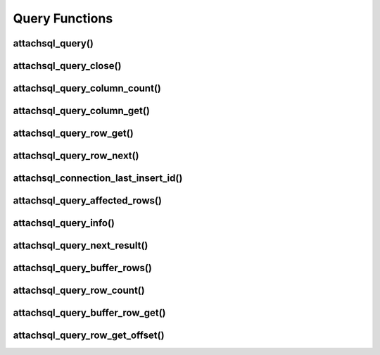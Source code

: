 Query Functions
===============

attachsql_query()
-----------------

.. c:function:: attachsql_error_st *attachsql_query(attachsql_connect_t *con, size_t length, const char *statement, uint16_t parameter_count, attachsql_query_parameter_st *parameters)

   Asyncronusly sends a query to the MySQL server.  The query will not be sent until :c:func:`attachsql_connect_poll` is called.  The call to :c:func:`attachsql_connect_poll` should be repeated until an error has returned or ``ATTACHSQL_RETURN_ROW_READY``.  When buffered results are enabled with :c:func:`attachsql_query_buffer_rows` the polling will return ``ATTACHSQL_RETURN_EOF`` when ready.

   Queries can use ``?`` placeholders and have those filled in using the ``parameter_count`` and ``parameters`` options.  This is so that data in queries can be escaped appropriately.  See :c:type:`attachsql_query_parameter_st` for more information.

   .. note::
      If the connection object has not yet connected to MySQL a non-blocking connect to MySQL will be made first.

   .. warning::
      A copy of the statement parameter is only made when parameter_count > 0.  Otherwise the data the statement parameter points to needs to stay in scope until results are returned.

   :param con: The connection object to send the query on
   :param length: The length of the statement
   :param statement: The statement itself
   :param parameter_count: The number of parameters provided and therefore ``?`` placeholders in the query
   :param parameters: An array of parameter fillers
   :returns: An error structure or :c:type:`NULL` upon success

   .. versionadded:: 0.1.0

attachsql_query_close()
-----------------------

.. c:function:: void attachsql_query_close(attachsql_connect_t *con)

   Closes a query on a connection

   :param con: The connection object the query is on

   .. versionadded:: 0.1.0

attachsql_query_column_count()
------------------------------

.. c:function:: uint16_t attachsql_query_column_count(attachsql_connect_t *con)

   Returns the number of columns in a query result

   :param con: The connection object the query is on
   :returns: The column count or ``0`` if there is no active query

   .. versionadded:: 0.1.0

attachsql_query_column_get()
----------------------------

.. c:function:: attachsql_query_column_st *attachsql_query_column_get(attachsql_connect_t *con, uint16_t column)

   Gets column information for a specified column from a given query

   :param con: The connection object the query is on
   :param column: The column number to retrieve
   :returns: The column data or :c:type:`NULL` if there is no such column

   .. versionadded:: 0.1.0

attachsql_query_row_get()
-------------------------

.. c:function:: attachsql_query_row_st *attachsql_query_row_get(attachsql_connect_t *con, attachsql_error_st **error)

   Retrieves row data from a query.  Should be called when :c:func:`attachsql_connect_poll` returns ``ATTACHSQL_RETURN_ROW_READY``.

   .. note::
      MySQL returns all row data for standard queries as char/binary, even the numerical data.

   .. warning::
      Do not use this function when using row buffering, it will return an error, instead use :c:func:`attachsql_query_buffer_row_get`

   :param con: The connection object the query is on
   :param error: A pointer to a pointer of an error struct which is created if an error occurs
   :returns: An array of row data, the number of elements in the array can be found with :c:func:`attachsql_query_column_count`

   .. versionadded:: 0.1.0

attachsql_query_row_next()
--------------------------

.. c:function:: void attachsql_query_row_next(attachsql_connect_t *con)

   Start retrieving the next row in a query.  This will return immediately and calls to :c:func:`attachsql_connect_poll` will retrieve the row until ``ATTACHSQL_RETURN_ROW_READY`` is returned.  This should not be used for the first row, but every subsequent row.

   .. warning::
      Row data from the previous row should be copied at this point, calling this function will erase it.

   .. note::
      This function does nothing when row buffering is enabled.

   :param con: The connection object the query is on

   .. versionadded:: 0.1.0

attachsql_connection_last_insert_id()
-------------------------------------

.. c:function:: uint64_t attachsql_connection_last_insert_id(attachsql_connect_t *con)

   Returns the insert ID for the previous query (if applicable).

   :param con: The connection object the query was on
   :returns: The insert ID or ``0`` if there was none

   .. versionadded:: 0.1.0

attachsql_query_affected_rows()
-------------------------------

.. c:function:: uint64_t attachsql_query_affected_rows(attachsql_connect_t *con)

   Returns the number of affected rows from an UPDATE query.

   :param con: The connection object the query was on
   :returns: The number of affected rows

   .. versionadded:: 0.1.0

attachsql_query_info()
----------------------

.. c:function:: const char *attachsql_query_info(attachsql_connect_t *con)

   Returns a string of information on the previous query.

   :param con: The connection object the query was on
   :returns: A string of the info or :c:type:`NULL` if there is none

   .. versionadded:: 0.1.0

attachsql_query_next_result()
-----------------------------

.. c:function:: attachsql_return_t attachsql_query_next_result(attachsql_connect_t *con)

   Checks to see if there is another result waiting and starts the process to receive the result if there is.  Once this has been run :c:func:`attachsql_connect_poll` can be used to retrieve the data as normal.

   :param con: The connection object the query was on
   :returns: ``ATTACHSQL_RETURN_PROCESSING`` for more results, ``ATTACHSQL_RETURN_EOF`` for no more results.

   .. versionadded:: 0.1.0

attachsql_query_buffer_rows()
-----------------------------

.. c:function:: bool attachsql_query_buffer_rows(attachsql_connect_t *con, bool enable)

   Enable or disable row buffering mode

   .. warning::
      This cannot be enable whilst a query is executing and it will return ``false`` if you try this

   :param con: The connection the queries will be on
   :param enable: ``true`` to enable, ``false`` to disable
   :returns: Whether or not the status change was successful

   .. versionadded:: 0.2.0

attachsql_query_row_count()
---------------------------

.. c:function:: uint64_t attachsql_query_row_count(attachsql_connect_t *con)

   Returns the number of rows returned in a query when row buffering is enabled.  Will return 0 if row buffering is not enabled or the entire result set has not yet been retrieved.

   :param con: The connection the query was on
   :returns: The number of rows or 0 if not possible

   .. versionadded:: 0.2.0

attachsql_query_buffer_row_get()
--------------------------------

.. c:function:: attachsql_query_row_st *attachsql_query_buffer_row_get(attachsql_connect_t *con)

   Retrieves a row from a buffered result set

   :param con: The connection the query was on
   :returns: An array of row data, the number of elements in the array can be found with :c:func:`attachsql_query_column_count`

   .. versionadded:: 0.2.0

attachsql_query_row_get_offset()
--------------------------------

.. c:function:: attachsql_query_row_get_offset(attachsql_connect_t *con, uint64_t row_number)

   Retrieves a row from a buffered result set as a specified row number.  This is the row in the order they were retrieved from the MySQL server, not related to any key.

   :param con: The connection the query was on
   :param row_number: The row number to retrieve
   :returns: An array of row data, the number of elements in the array can be found with :c:func:`attachsql_query_column_count`

   .. versionadded:: 0.2.0
